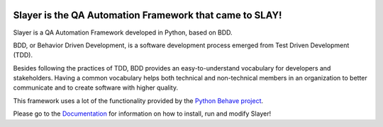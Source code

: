 .. image:: https://travis-ci.com/FrancoLM/slayer.svg?branch=master
    :target: https://travis-ci.com/FrancoLM/slayer
.. image:: https://readthedocs.org/projects/slayer/badge/?version=latest
    :target: http://slayer.readthedocs.io/en/latest/?badge=latest
    :alt: Documentation Status

Slayer is the QA Automation Framework that came to SLAY!
--------------------------------------------------------

Slayer is a QA Automation Framework developed in Python, based on BDD.

BDD, or Behavior Driven Development, is a software development process emerged from Test Driven Development (TDD).

Besides following the practices of TDD, BDD provides an easy-to-understand vocabulary for developers and stakeholders.
Having a common vocabulary helps both technical and non-technical members in an organization to better communicate and to create software with higher quality.

This framework uses a lot of the functionality provided by the `Python Behave project <http://behave.readthedocs.io/en/latest/>`_.

Please go to the `Documentation <http://slayer.readthedocs.io/en/latest/?>`_ for information on how to install, run and modify Slayer!